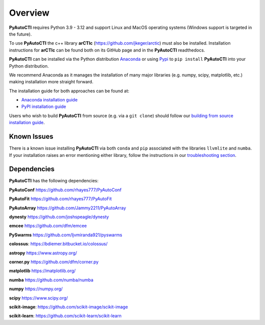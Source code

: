 .. _overview:

Overview
========

**PyAutoCTI** requires Python 3.9 - 3.12 and support Linux and MacOS operating systems (Windows support is targeted in the future).

To use **PyAutoCTI** the c++ library **arCTIc** (https://github.com/jkeger/arctic) must also be installed. Installation instructions for **arCTIc** can be found both
on its GitHub page and in the **PyAutoCTI** readthedocs.

**PyAutoCTI** can be installed via the Python distribution `Anaconda <https://www.anaconda.com/>`_ or using
`Pypi <https://pypi.org/>`_ to ``pip install`` **PyAutoCTI** into your Python distribution.

We recommend Anaconda as it manages the installation of many major libraries (e.g. numpy, scipy,
matplotlib, etc.) making installation more straight forward.

The installation guide for both approaches can be found at:

- `Anaconda installation guide <https://pyautocti.readthedocs.io/en/latest/installation/conda.html>`_

- `PyPI installation guide <https://pyautocti.readthedocs.io/en/latest/installation/pip.html>`_

Users who wish to build **PyAutoCTI** from source (e.g. via a ``git clone``) should follow
our `building from source installation guide <https://pyautocti.readthedocs.io/en/latest/installation/source.html>`_.

Known Issues
------------

There is a known issue installing **PyAutoCTI** via both ``conda`` and ``pip`` associated with the libraries ``llvmlite``
and ``numba``. If your installation raises an error mentioning either library, follow the instructions in
our `troubleshooting section <https://pyautocti.readthedocs.io/en/latest/installation/troubleshooting.html>`_.

Dependencies
------------

**PyAutoCTI** has the following dependencies:

**PyAutoConf** https://github.com/rhayes777/PyAutoConf

**PyAutoFit** https://github.com/rhayes777/PyAutoFit

**PyAutoArray** https://github.com/Jammy2211/PyAutoArray

**dynesty** https://github.com/joshspeagle/dynesty

**emcee** https://github.com/dfm/emcee

**PySwarms** https://github.com/ljvmiranda921/pyswarms

**colossus**: https://bdiemer.bitbucket.io/colossus/

**astropy** https://www.astropy.org/

**corner.py** https://github.com/dfm/corner.py

**matplotlib** https://matplotlib.org/

**numba** https://github.com/numba/numba

**numpy** https://numpy.org/

**scipy** https://www.scipy.org/

**scikit-image**: https://github.com/scikit-image/scikit-image

**scikit-learn**: https://github.com/scikit-learn/scikit-learn